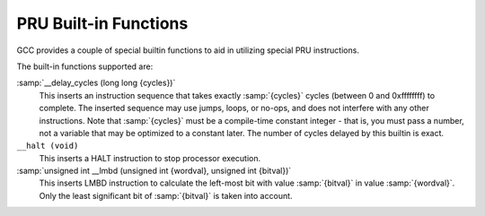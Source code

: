 ..
  Copyright 1988-2021 Free Software Foundation, Inc.
  This is part of the GCC manual.
  For copying conditions, see the GPL license file

.. _pru-built-in-functions:

PRU Built-in Functions
^^^^^^^^^^^^^^^^^^^^^^

GCC provides a couple of special builtin functions to aid in utilizing
special PRU instructions.

The built-in functions supported are:

:samp:`__delay_cycles (long long {cycles})`
  This inserts an instruction sequence that takes exactly :samp:`{cycles}`
  cycles (between 0 and 0xffffffff) to complete.  The inserted sequence
  may use jumps, loops, or no-ops, and does not interfere with any other
  instructions.  Note that :samp:`{cycles}` must be a compile-time constant
  integer - that is, you must pass a number, not a variable that may be
  optimized to a constant later.  The number of cycles delayed by this
  builtin is exact.

``__halt (void)``
  This inserts a HALT instruction to stop processor execution.

:samp:`unsigned int __lmbd (unsigned int {wordval}, unsigned int {bitval})`
  This inserts LMBD instruction to calculate the left-most bit with value
  :samp:`{bitval}` in value :samp:`{wordval}`.  Only the least significant bit
  of :samp:`{bitval}` is taken into account.

